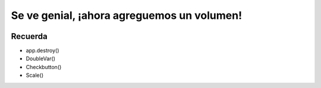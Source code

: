 Se ve genial, ¡ahora agreguemos un volumen!
===========================================

.. image:: ../img/TWP56_008.jpg
   :height: 11.357cm
   :width: 12cm
   :align: center
   :alt: 


.. activecode:: lect_56_3_es
   :nocodelens:
   :language: python3
   :python3_interpreter: brython

   from browser import document, html

   def toggle_play(ev):
      if ev.target.checked:
         document['audio_player'].play()
      else:
         document['audio_player'].pause()

   def change_volume(ev):
      document['audio_player'].volume = float(ev.target.value)

   audio_src = 'https://bigsoundbank.com/UPLOAD/mp3/0751.mp3'

   audio_player = html.AUDIO(src=audio_src, id='audio_player')

   toggle_button = html.INPUT(type='checkbox', id='toggle_play')
   toggle_button.bind('change', toggle_play)
   toggle_label = html.LABEL('Reproducir sonido')
   toggle_label <= toggle_button

   volume_slider = html.INPUT(type='range', id='volume', min='0', max='1', step='0.1')
   volume_slider.bind('input', change_volume)
   volume_label = html.LABEL('Volumen')
   volume_label <= volume_slider

   app_div = html.DIV(id='app')
   app_div <= audio_player
   app_div <= toggle_label
   app_div <= volume_label

   document <= app_div



.. image:: ../img/TWP56_010.jpg
   :height: 15.024cm
   :width: 19.401cm
   :align: center
   :alt: 


Recuerda
--------

+ app.destroy()
+ DoubleVar()
+ Checkbutton()
+ Scale()

.. poll:: TWP56
   :scale: 3
   :allowcomment:

   En una escala del 1 (a mejorar) al 3 (excelente), 
   ¿cómo calificaría este capítulo?
